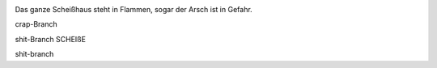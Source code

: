 .. image:: https://travis-ci.org/maxmstrmnn430/test.svg?branch=master

Das ganze Scheißhaus steht in Flammen,
sogar der Arsch ist in Gefahr.

crap-Branch


shit-Branch
SCHEIßE

shit-branch
